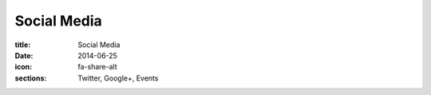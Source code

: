 Social Media
============

:title: Social Media
:date: 2014-06-25
:icon: fa-share-alt
:sections: Twitter, Google+, Events